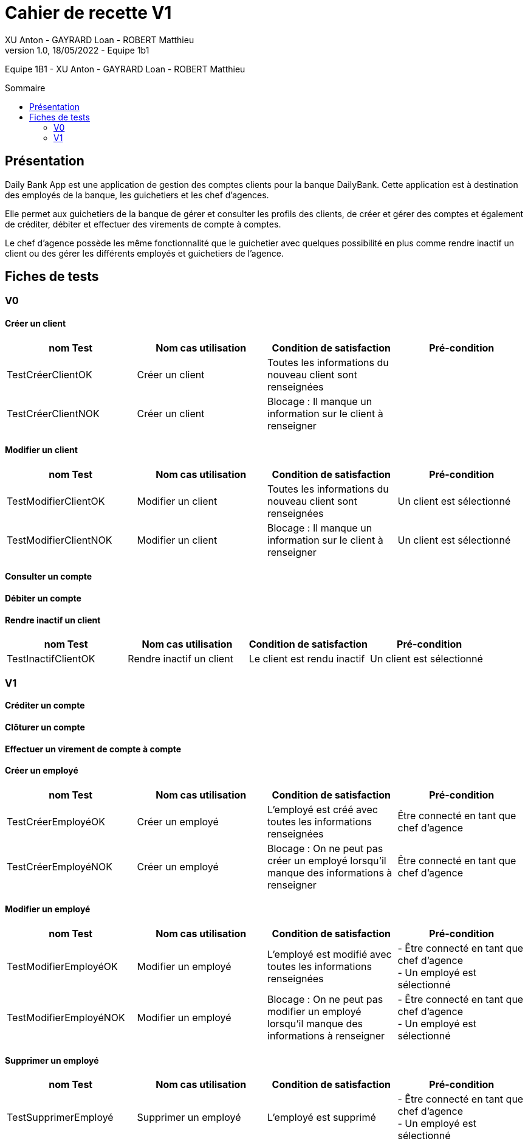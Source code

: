 = Cahier de recette V1
XU Anton - GAYRARD Loan - ROBERT Matthieu
v1.0, 18/05/2022 - Equipe 1b1
:toc: preamble
:toc-title: Sommaire
:nofooter:

Equipe 1B1 - XU Anton - GAYRARD Loan - ROBERT Matthieu 

<<<

== Présentation

Daily Bank App est une application de gestion des comptes clients pour la banque DailyBank. Cette application est à destination des employés de la banque, les guichetiers et les chef d’agences.

Elle permet aux guichetiers de la banque de gérer et consulter les profils des clients, de créer et gérer des comptes et également de créditer, débiter et effectuer des virements de compte à comptes.

Le chef d’agence possède les même fonctionnalité que le guichetier avec quelques possibilité en plus comme rendre inactif un client ou des gérer les différents employés et guichetiers de l’agence.

<<<

== Fiches de tests

=== V0

==== Créer un client

|===
|nom Test |Nom cas utilisation |Condition de satisfaction |Pré-condition

|TestCréerClientOK
|Créer un client
|Toutes les informations du nouveau client sont renseignées
|

|TestCréerClientNOK
|Créer un client
|Blocage : Il manque un information sur le client à renseigner
|
|===

==== Modifier un client

|===
|nom Test |Nom cas utilisation |Condition de satisfaction |Pré-condition

|TestModifierClientOK
|Modifier un client
|Toutes les informations du nouveau client sont renseignées
|Un client est sélectionné

|TestModifierClientNOK
|Modifier un client
|Blocage : Il manque un information sur le client à renseigner
|Un client est sélectionné
|===

==== Consulter un compte

==== Débiter un compte

==== Rendre inactif un client

|===
|nom Test |Nom cas utilisation |Condition de satisfaction |Pré-condition

|TestInactifClientOK
|Rendre inactif un client
|Le client est rendu inactif
|Un client est sélectionné
|===

=== V1

==== Créditer un compte

==== Clôturer un compte

==== Effectuer un virement de compte à compte

==== Créer un employé

|===
|nom Test |Nom cas utilisation |Condition de satisfaction |Pré-condition

|TestCréerEmployéOK
|Créer un employé
|L'employé est créé avec toutes les informations renseignées
|Être connecté en tant que chef d'agence

|TestCréerEmployéNOK
|Créer un employé
|Blocage : On ne peut pas créer un employé lorsqu'il manque des informations à renseigner
|Être connecté en tant que chef d'agence

|===

==== Modifier un employé

|===
|nom Test |Nom cas utilisation |Condition de satisfaction |Pré-condition

|TestModifierEmployéOK
|Modifier un employé
|L'employé est modifié avec toutes les informations renseignées
|- Être connecté en tant que chef d'agence +
- Un employé est sélectionné

|TestModifierEmployéNOK
|Modifier un employé
|Blocage : On ne peut pas modifier un employé lorsqu'il manque des informations à renseigner
|- Être connecté en tant que chef d'agence +
- Un employé est sélectionné

|===

==== Supprimer un employé

|===
|nom Test |Nom cas utilisation |Condition de satisfaction |Pré-condition

|TestSupprimerEmployé
|Supprimer un employé
|L'employé est supprimé
|- Être connecté en tant que chef d'agence +
- Un employé est sélectionné

|===
